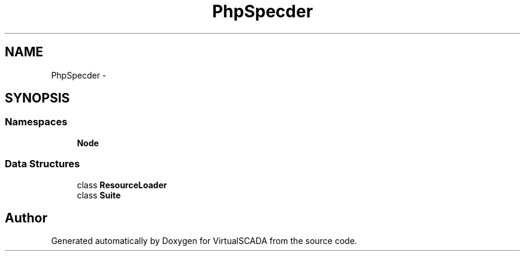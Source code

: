 .TH "PhpSpec\Loader" 3 "Tue Apr 14 2015" "Version 1.0" "VirtualSCADA" \" -*- nroff -*-
.ad l
.nh
.SH NAME
PhpSpec\Loader \- 
.SH SYNOPSIS
.br
.PP
.SS "Namespaces"

.in +1c
.ti -1c
.RI " \fBNode\fP"
.br
.in -1c
.SS "Data Structures"

.in +1c
.ti -1c
.RI "class \fBResourceLoader\fP"
.br
.ti -1c
.RI "class \fBSuite\fP"
.br
.in -1c
.SH "Author"
.PP 
Generated automatically by Doxygen for VirtualSCADA from the source code\&.
